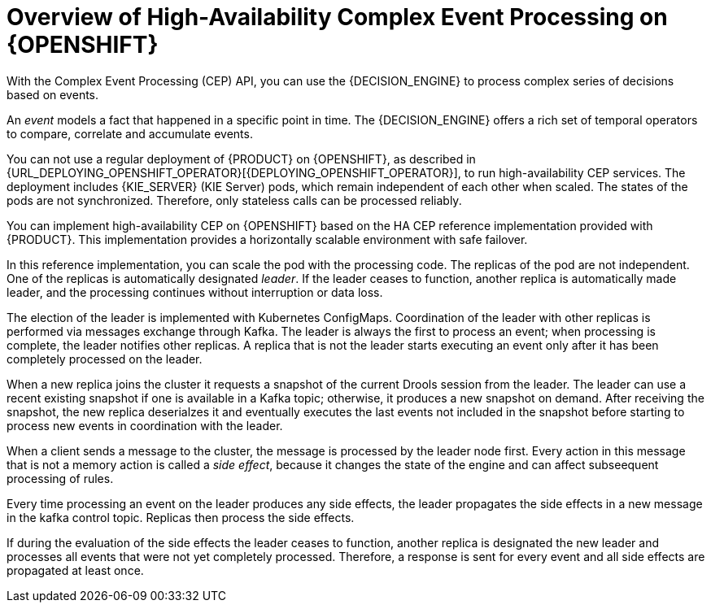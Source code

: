 [id='hacep-con']
= Overview of High-Availability Complex Event Processing on {OPENSHIFT}

With the Complex Event Processing (CEP) API, you can use the {DECISION_ENGINE} to process complex series of decisions based on events.

An _event_ models a fact that happened in a specific point in time. The {DECISION_ENGINE} offers a rich set of temporal operators to compare, correlate and accumulate events. 

You can not use a regular deployment of {PRODUCT} on {OPENSHIFT}, as described in {URL_DEPLOYING_OPENSHIFT_OPERATOR}[{DEPLOYING_OPENSHIFT_OPERATOR}], to run high-availability CEP services. The deployment includes {KIE_SERVER} (KIE Server) pods, which remain independent of each other when scaled. The states of the pods are not synchronized. Therefore, only stateless calls can be processed reliably.

You can implement high-availability CEP on {OPENSHIFT} based on the HA CEP reference implementation provided with {PRODUCT}. This implementation provides a horizontally scalable environment with safe failover.

In this reference implementation, you can scale the pod with the processing code. The replicas of the pod are not independent. One of the replicas is automatically designated _leader_. If the leader ceases to function, another replica is automatically made leader, and the processing continues without interruption or data loss.

The election of the leader is implemented with Kubernetes ConfigMaps. Coordination of the leader with other replicas is performed via messages exchange through Kafka. The leader is always the first to process an event; when processing is complete, the leader notifies other replicas. A replica that is not the leader starts executing an event only after it has been completely processed on the leader. 

When a new replica joins the cluster it requests a snapshot of the current Drools session from the leader. The leader can use a recent existing snapshot if one is  available in a Kafka topic; otherwise, it produces a new snapshot on demand. After receiving the snapshot, the new replica deserialzes it and eventually executes the last events not included in the snapshot before starting to process new events in coordination with the leader.

When a client sends a message to the cluster, the message is processed by the leader node first. Every action in this message that is not a memory action is called a _side effect_, because it changes the state of the engine and can affect subseequent processing of rules.

Every time processing an event on the leader produces any side effects, the leader propagates the side effects in a new message in the kafka control topic. Replicas then process the side effects. 

If during the evaluation of the side effects the leader ceases to function, another replica is designated the new leader and processes all events that were not yet completely processed. Therefore, a response is sent for every event and all side effects are propagated at least once. 
